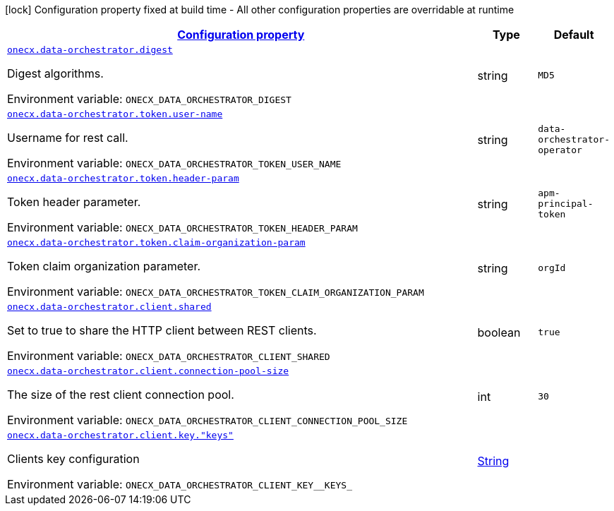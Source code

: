 
:summaryTableId: onecx-data-orchestrator-operator
[.configuration-legend]
icon:lock[title=Fixed at build time] Configuration property fixed at build time - All other configuration properties are overridable at runtime
[.configuration-reference.searchable, cols="80,.^10,.^10"]
|===

h|[[onecx-data-orchestrator-operator_configuration]]link:#onecx-data-orchestrator-operator_configuration[Configuration property]

h|Type
h|Default

a| [[onecx-data-orchestrator-operator_onecx-data-orchestrator-digest]]`link:#onecx-data-orchestrator-operator_onecx-data-orchestrator-digest[onecx.data-orchestrator.digest]`


[.description]
--
Digest algorithms.

ifdef::add-copy-button-to-env-var[]
Environment variable: env_var_with_copy_button:+++ONECX_DATA_ORCHESTRATOR_DIGEST+++[]
endif::add-copy-button-to-env-var[]
ifndef::add-copy-button-to-env-var[]
Environment variable: `+++ONECX_DATA_ORCHESTRATOR_DIGEST+++`
endif::add-copy-button-to-env-var[]
--|string 
|`MD5`


a| [[onecx-data-orchestrator-operator_onecx-data-orchestrator-token-user-name]]`link:#onecx-data-orchestrator-operator_onecx-data-orchestrator-token-user-name[onecx.data-orchestrator.token.user-name]`


[.description]
--
Username for rest call.

ifdef::add-copy-button-to-env-var[]
Environment variable: env_var_with_copy_button:+++ONECX_DATA_ORCHESTRATOR_TOKEN_USER_NAME+++[]
endif::add-copy-button-to-env-var[]
ifndef::add-copy-button-to-env-var[]
Environment variable: `+++ONECX_DATA_ORCHESTRATOR_TOKEN_USER_NAME+++`
endif::add-copy-button-to-env-var[]
--|string 
|`data-orchestrator-operator`


a| [[onecx-data-orchestrator-operator_onecx-data-orchestrator-token-header-param]]`link:#onecx-data-orchestrator-operator_onecx-data-orchestrator-token-header-param[onecx.data-orchestrator.token.header-param]`


[.description]
--
Token header parameter.

ifdef::add-copy-button-to-env-var[]
Environment variable: env_var_with_copy_button:+++ONECX_DATA_ORCHESTRATOR_TOKEN_HEADER_PARAM+++[]
endif::add-copy-button-to-env-var[]
ifndef::add-copy-button-to-env-var[]
Environment variable: `+++ONECX_DATA_ORCHESTRATOR_TOKEN_HEADER_PARAM+++`
endif::add-copy-button-to-env-var[]
--|string 
|`apm-principal-token`


a| [[onecx-data-orchestrator-operator_onecx-data-orchestrator-token-claim-organization-param]]`link:#onecx-data-orchestrator-operator_onecx-data-orchestrator-token-claim-organization-param[onecx.data-orchestrator.token.claim-organization-param]`


[.description]
--
Token claim organization parameter.

ifdef::add-copy-button-to-env-var[]
Environment variable: env_var_with_copy_button:+++ONECX_DATA_ORCHESTRATOR_TOKEN_CLAIM_ORGANIZATION_PARAM+++[]
endif::add-copy-button-to-env-var[]
ifndef::add-copy-button-to-env-var[]
Environment variable: `+++ONECX_DATA_ORCHESTRATOR_TOKEN_CLAIM_ORGANIZATION_PARAM+++`
endif::add-copy-button-to-env-var[]
--|string 
|`orgId`


a| [[onecx-data-orchestrator-operator_onecx-data-orchestrator-client-shared]]`link:#onecx-data-orchestrator-operator_onecx-data-orchestrator-client-shared[onecx.data-orchestrator.client.shared]`


[.description]
--
Set to true to share the HTTP client between REST clients.

ifdef::add-copy-button-to-env-var[]
Environment variable: env_var_with_copy_button:+++ONECX_DATA_ORCHESTRATOR_CLIENT_SHARED+++[]
endif::add-copy-button-to-env-var[]
ifndef::add-copy-button-to-env-var[]
Environment variable: `+++ONECX_DATA_ORCHESTRATOR_CLIENT_SHARED+++`
endif::add-copy-button-to-env-var[]
--|boolean 
|`true`


a| [[onecx-data-orchestrator-operator_onecx-data-orchestrator-client-connection-pool-size]]`link:#onecx-data-orchestrator-operator_onecx-data-orchestrator-client-connection-pool-size[onecx.data-orchestrator.client.connection-pool-size]`


[.description]
--
The size of the rest client connection pool.

ifdef::add-copy-button-to-env-var[]
Environment variable: env_var_with_copy_button:+++ONECX_DATA_ORCHESTRATOR_CLIENT_CONNECTION_POOL_SIZE+++[]
endif::add-copy-button-to-env-var[]
ifndef::add-copy-button-to-env-var[]
Environment variable: `+++ONECX_DATA_ORCHESTRATOR_CLIENT_CONNECTION_POOL_SIZE+++`
endif::add-copy-button-to-env-var[]
--|int 
|`30`


a| [[onecx-data-orchestrator-operator_onecx-data-orchestrator-client-key-keys]]`link:#onecx-data-orchestrator-operator_onecx-data-orchestrator-client-key-keys[onecx.data-orchestrator.client.key."keys"]`


[.description]
--
Clients key configuration

ifdef::add-copy-button-to-env-var[]
Environment variable: env_var_with_copy_button:+++ONECX_DATA_ORCHESTRATOR_CLIENT_KEY__KEYS_+++[]
endif::add-copy-button-to-env-var[]
ifndef::add-copy-button-to-env-var[]
Environment variable: `+++ONECX_DATA_ORCHESTRATOR_CLIENT_KEY__KEYS_+++`
endif::add-copy-button-to-env-var[]
--|link:https://docs.oracle.com/javase/8/docs/api/java/lang/String.html[String]
 
|

|===
